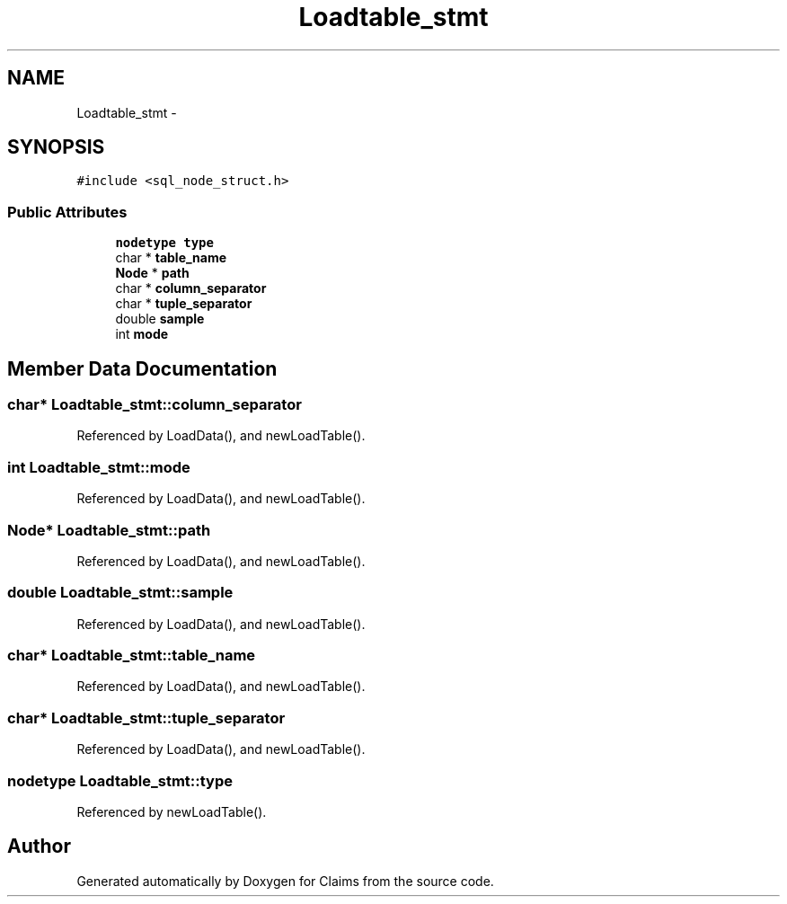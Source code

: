.TH "Loadtable_stmt" 3 "Thu Nov 12 2015" "Claims" \" -*- nroff -*-
.ad l
.nh
.SH NAME
Loadtable_stmt \- 
.SH SYNOPSIS
.br
.PP
.PP
\fC#include <sql_node_struct\&.h>\fP
.SS "Public Attributes"

.in +1c
.ti -1c
.RI "\fBnodetype\fP \fBtype\fP"
.br
.ti -1c
.RI "char * \fBtable_name\fP"
.br
.ti -1c
.RI "\fBNode\fP * \fBpath\fP"
.br
.ti -1c
.RI "char * \fBcolumn_separator\fP"
.br
.ti -1c
.RI "char * \fBtuple_separator\fP"
.br
.ti -1c
.RI "double \fBsample\fP"
.br
.ti -1c
.RI "int \fBmode\fP"
.br
.in -1c
.SH "Member Data Documentation"
.PP 
.SS "char* Loadtable_stmt::column_separator"

.PP
Referenced by LoadData(), and newLoadTable()\&.
.SS "int Loadtable_stmt::mode"

.PP
Referenced by LoadData(), and newLoadTable()\&.
.SS "\fBNode\fP* Loadtable_stmt::path"

.PP
Referenced by LoadData(), and newLoadTable()\&.
.SS "double Loadtable_stmt::sample"

.PP
Referenced by LoadData(), and newLoadTable()\&.
.SS "char* Loadtable_stmt::table_name"

.PP
Referenced by LoadData(), and newLoadTable()\&.
.SS "char* Loadtable_stmt::tuple_separator"

.PP
Referenced by LoadData(), and newLoadTable()\&.
.SS "\fBnodetype\fP Loadtable_stmt::type"

.PP
Referenced by newLoadTable()\&.

.SH "Author"
.PP 
Generated automatically by Doxygen for Claims from the source code\&.
